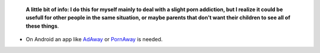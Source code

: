     **A little bit of info: I do this for myself mainly to deal with a slight porn addiction, but I realize it could be usefull for other people in the same situation, or maybe parents that don't want their children to see all of these things**.

* On Android an app like `AdAway
  <https://forum.xda-developers.com/showthread.php?t=2190753>`_ or `PornAway
  <https://forum.xda-developers.com/android/apps-games/root-pornaway-block-porn-sites-t3460036>`_ is needed.
